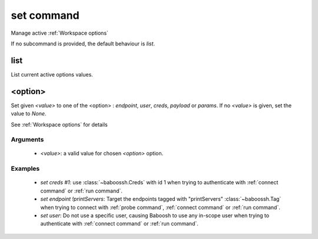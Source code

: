 set command
===========

Manage active :ref:`Workspace options`

If no subcommand is provided, the default behaviour is `list`.

list
++++

List current active options values.

<option>
++++++++

Set given `<value>` to one of the <option> : `endpoint`, `user`, `creds`, `payload` or `params`. If no `<value>` is given, set the value to `None`.

See :ref:`Workspace options` for details

Arguments
---------

 - `<value>`: a valid value for chosen `<option>` option.

Examples
--------

 - `set creds #1`: use :class:`~baboossh.Creds` with id 1 when trying to authenticate with :ref:`connect command` or :ref:`run command`.
 - `set endpoint !printServers`: Target the endpoints tagged with "printServers" :class:`~baboossh.Tag` when trying to connect with :ref:`probe command`, :ref:`connect command` or :ref:`run command`.
 - `set user`: Do not use a specific user, causing Baboosh to use any in-scope user when trying to authenticate with :ref:`connect command` or :ref:`run command`.
